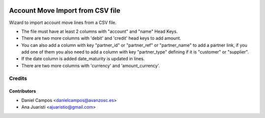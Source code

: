 .. image:: https://img.shields.io/badge/licence-AGPL--3-blue.svg
   :target: http://www.gnu.org/licenses/agpl-3.0-standalone.html
   :alt: License: AGPL-3

=================================
Account Move Import from CSV file
=================================

Wizard to import account move lines from a CSV file.

* The file must have at least 2 columns with "account" and "name" Head Keys.
* There are two more columns with 'debit' and 'credit' head keys to add amount.
* You can also add a column with key "partner_id" or "partner_ref" or "partner_name" to add a partner link, if you add one of them you also need to add a column with key "partner_type" defining if it is "customer" or "supplier".
* If the date column is added date_maturity is updated in lines.
* There are two more columns with 'currency' and 'amount_currency'.

Credits
=======

Contributors
------------
* Daniel Campos <danielcampos@avanzosc.es>
* Ana Juaristi <ajuaristio@gmail.com>

